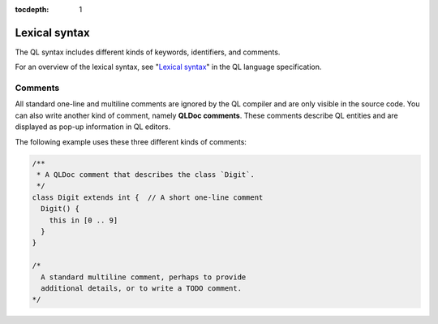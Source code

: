 :tocdepth: 1

.. _lexical-syntax:

Lexical syntax
##############

The QL syntax includes different kinds of keywords, identifiers, and comments.

For an overview of the lexical syntax, see "`Lexical syntax
<https://codeql.github.com/docs/ql-language-reference/ql-language-specification/#lexical-syntax>`_" in the QL language specification.

.. index:: comment, QLDoc
.. _comments:

Comments
********

All standard one-line and multiline comments are ignored by the QL
compiler and are only visible in the source code.
You can also write another kind of comment, namely **QLDoc comments**. These comments describe
QL entities and are displayed as pop-up information in QL editors.

The following example uses these three different kinds of comments:

.. code-block:: ql

    /**
     * A QLDoc comment that describes the class `Digit`.
     */
    class Digit extends int {  // A short one-line comment
      Digit() {
        this in [0 .. 9]
      }
    }

    /*
      A standard multiline comment, perhaps to provide
      additional details, or to write a TODO comment.
    */
